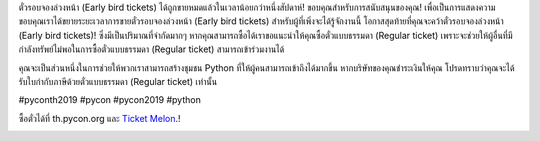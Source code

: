 .. title: มันเกิดขึ้นอย่างรวดเร็วมาก!
.. slug: its-gone-too-fast
.. date: 2019-04-27 21:00:00 UTC+07:00
.. type: text

ตั๋วรอบจองล่วงหน้า (Early bird tickets) ได้ถูกขายหมดแล้วในเวลาน้อยกว่าหนึ่งสัปดาห์!
ขอบคุณสำหรับการสนับสนุนของคุณ! เพื่อเป็นการแสดงความขอบคุณเราได้ขยายระยะเวลาการขายตั๋วรอบจองล่วงหน้า (Early bird tickets) สำหรับผู้ที่เพิ่งจะได้รู้จักงานนี้
โอกาสสุดท้ายที่คุณจะคว้าตั๋วรอบจองล่วงหน้า (Early bird tickets)! ซึ่งมีเป็นปริมาณที่จำกัดมากๆ
หากคุณสามารถซื้อได้เราขอแนะนำให้คุณซื้อตั๋วแบบธรรมดา (Regular ticket) เพราะจะช่วยให้ผู้อื่นที่มีกำลังทรัพย์ไม่พอในการซื้อตั๋วแบบธรรมดา (Regular ticket) สามารถเข้าร่วมงานได้

คุณจะเป็นส่วนหนึ่งในการช่วยให้พวกเราสามารถสร้างชุมชน Python ที่ให้ผู้คนสามารถเข้าถึงได้มากขึ้น
หากบริษัทของคุณชำระเงินให้คุณ โปรดทราบว่าคุณจะได้รับใบกำกับภาษีด้วยตั๋วแบบธรรมดา (Regular ticket) เท่านั้น

#pyconth2019 #pycon #pycon2019 #python

ซื้อตั๋วได้ที่ th.pycon.org และ `Ticket Melon <https://www.ticketmelon.com/thaiprogrammer/pycon2019/>`_.!

.. image:: /earlybirdticketsfinal.jpg

